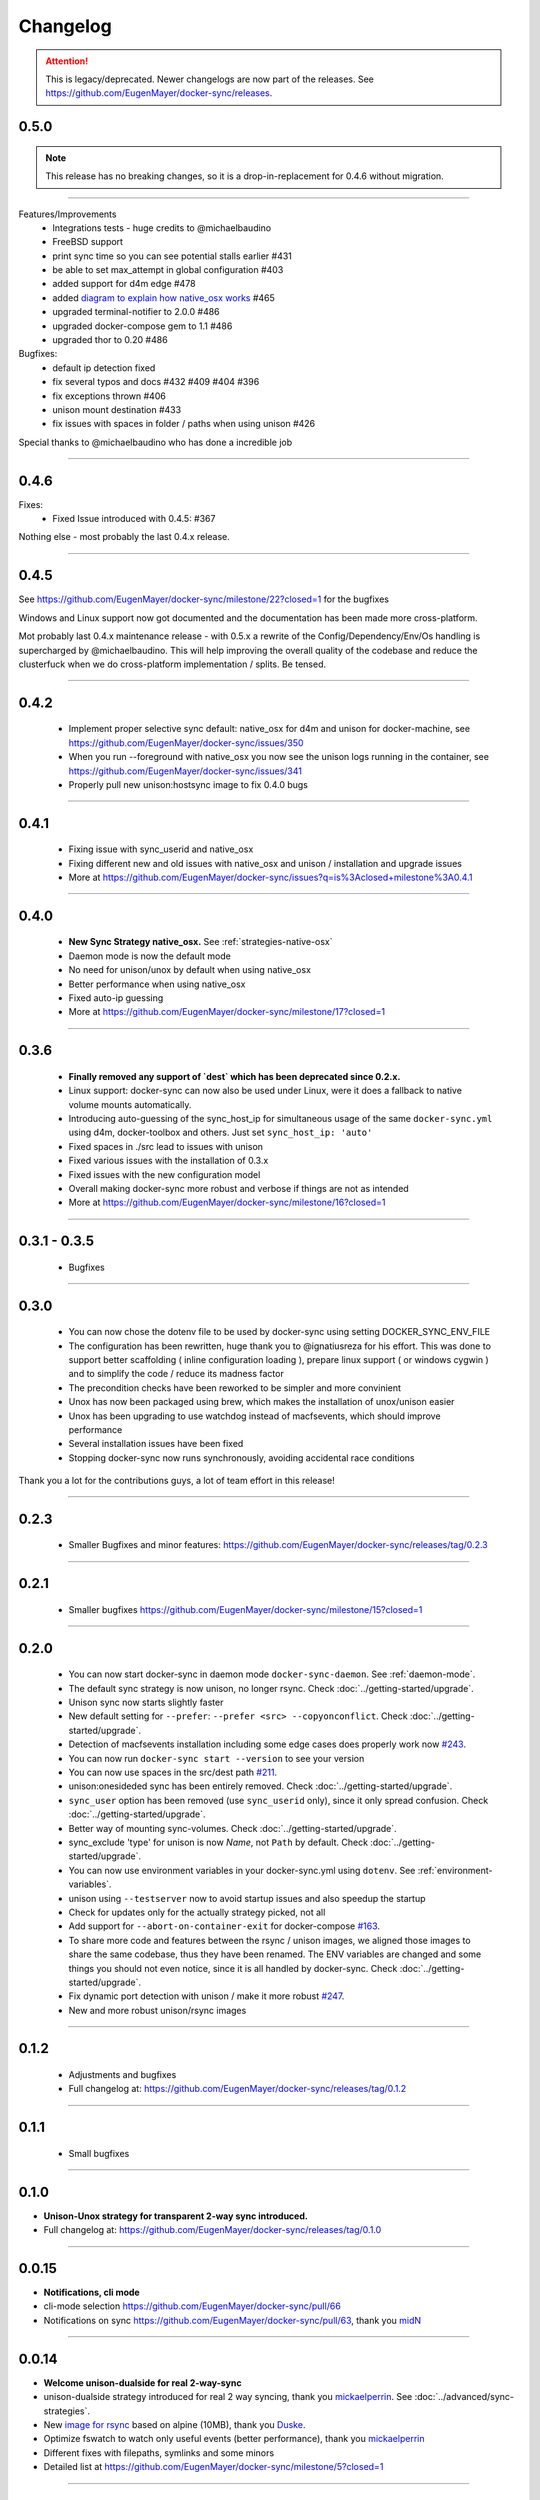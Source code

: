 Changelog
=========

.. attention::

    This is legacy/deprecated. Newer changelogs are now part of the releases. See https://github.com/EugenMayer/docker-sync/releases.

0.5.0
-----

.. note::

    This release has no breaking changes, so it is a drop-in-replacement for 0.4.6 without migration.

-----

Features/Improvements
 - Integrations tests - huge credits to @michaelbaudino
 - FreeBSD support
 - print sync time so you can see potential stalls earlier #431
 - be able to set max_attempt in global configuration #403
 - added support for d4m edge #478
 - added `diagram to explain how native_osx works`_ #465
 - upgraded terminal-notifier to 2.0.0 #486
 - upgraded docker-compose gem to 1.1 #486
 - upgraded thor to 0.20 #486

Bugfixes:
 - default ip detection fixed
 - fix several typos and docs #432 #409 #404 #396
 - fix exceptions thrown #406
 - unison mount destination #433
 - fix issues with spaces in folder / paths when using unison #426

Special thanks to @michaelbaudino who has done a incredible job

.. _diagram to explain how native_osx works: https://github.com/EugenMayer/docker-sync/blob/master/doc/native_osx.png

----

0.4.6
-----

Fixes:
 - Fixed Issue introduced with 0.4.5: #367

Nothing else - most probably the last 0.4.x release.

----

0.4.5
-----

See https://github.com/EugenMayer/docker-sync/milestone/22?closed=1 for the bugfixes

Windows and Linux support now got documented and the documentation has been made more cross-platform.

Mot probably last 0.4.x maintenance release - with 0.5.x a rewrite of the Config/Dependency/Env/Os handling is supercharged by @michaelbaudino. This will help improving the overall quality of the codebase and reduce the clusterfuck when we do cross-platform implementation / splits. Be tensed.

----

0.4.2
-----
 - Implement proper selective sync default: native_osx for d4m and unison for docker-machine, see https://github.com/EugenMayer/docker-sync/issues/350
 - When you run --foreground with native_osx you now see the unison logs running in the container, see https://github.com/EugenMayer/docker-sync/issues/341
 - Properly pull new unison:hostsync image to fix 0.4.0 bugs

----

0.4.1
-----
 - Fixing issue with sync_userid and native_osx
 - Fixing different new and old issues with native_osx and unison / installation and upgrade issues
 - More at https://github.com/EugenMayer/docker-sync/issues?q=is%3Aclosed+milestone%3A0.4.1

----

0.4.0
-----
 - **New Sync Strategy native_osx.** See :ref:`strategies-native-osx`
 - Daemon mode is now the default mode
 - No need for unison/unox by default when using native_osx
 - Better performance when using native_osx
 - Fixed auto-ip guessing
 - More at https://github.com/EugenMayer/docker-sync/milestone/17?closed=1

----

0.3.6
-----
 - **Finally removed any support of `dest` which has been deprecated since 0.2.x.**
 - Linux support: docker-sync can now also be used under Linux, were it does a fallback to native volume mounts automatically.
 - Introducing auto-guessing of the sync_host_ip for simultaneous usage of the same ``docker-sync.yml`` using d4m, docker-toolbox and others. Just set ``sync_host_ip: 'auto'``
 - Fixed spaces in ./src lead to issues with unison
 - Fixed various issues with the installation of 0.3.x
 - Fixed issues with the new configuration model
 - Overall making docker-sync more robust and verbose if things are not as intended
 - More at https://github.com/EugenMayer/docker-sync/milestone/16?closed=1

----

0.3.1 - 0.3.5
-------------
 - Bugfixes

----

0.3.0
-----
 - You can now chose the dotenv file to be used by docker-sync using setting DOCKER_SYNC_ENV_FILE
 - The configuration has been rewritten, huge thank you to @ignatiusreza for his effort. This was done to support better scaffolding ( inline configuration loading ), prepare linux support ( or windows cygwin ) and to simplify the code / reduce its madness factor
 - The precondition checks have been reworked to be simpler and more convinient
 - Unox has now been packaged using brew, which makes the installation of unox/unison easier
 - Unox has been upgrading to use watchdog instead of macfsevents, which should improve performance
 - Several installation issues have been fixed
 - Stopping docker-sync now runs synchronously, avoiding accidental race conditions

Thank you a lot for the contributions guys, a lot of team effort in this release!

----

0.2.3
-----
 - Smaller Bugfixes and minor features: https://github.com/EugenMayer/docker-sync/releases/tag/0.2.3

----

0.2.1
-----
 - Smaller bugfixes https://github.com/EugenMayer/docker-sync/milestone/15?closed=1

----

0.2.0
-----
 - You can now start docker-sync in daemon mode ``docker-sync-daemon``. See :ref:`daemon-mode`.
 - The default sync strategy is now unison, no longer rsync. Check :doc:`../getting-started/upgrade`.
 - Unison sync now starts slightly faster
 - New default setting for ``--prefer``: ``--prefer <src> --copyonconflict``. Check :doc:`../getting-started/upgrade`.
 - Detection of macfsevents installation including some edge cases does properly work now `#243`_.
 - You can now run ``docker-sync start --version`` to see your version
 - You can now use spaces in the src/dest path `#211`_.
 - unison:onesideded sync has been entirely removed. Check :doc:`../getting-started/upgrade`.
 - ``sync_user`` option has been removed (use ``sync_userid`` only), since it only spread confusion. Check :doc:`../getting-started/upgrade`.
 - Better way of mounting sync-volumes. Check :doc:`../getting-started/upgrade`.
 - sync_exclude 'type' for unison is now `Name`, not ``Path`` by default. Check :doc:`../getting-started/upgrade`.
 - You can now use environment variables in your docker-sync.yml using ``dotenv``. See :ref:`environment-variables`.
 - unison using ``--testserver`` now to avoid startup issues and also speedup the startup
 - Check for updates only for the actually strategy picked, not all
 - Add support for ``--abort-on-container-exit`` for docker-compose `#163`_.
 - To share more code and features between the rsync / unison images, we aligned those images to share the same codebase, thus they have been renamed. The ENV variables are changed and some things you should not even notice, since it is all handled by docker-sync. Check :doc:`../getting-started/upgrade`.
 - Fix dynamic port detection with unison / make it more robust `#247`_.
 - New and more robust unison/rsync images

.. _#163: https://github.com/EugenMayer/docker-sync/issues/163
.. _#211: https://github.com/EugenMayer/docker-sync/issues/211
.. _#243: https://github.com/EugenMayer/docker-sync/issues/243
.. _#247: https://github.com/EugenMayer/docker-sync/issues/247

----

0.1.2
-----
 - Adjustments and bugfixes
 - Full changelog at: https://github.com/EugenMayer/docker-sync/releases/tag/0.1.2

----

0.1.1
-----
 - Small bugfixes

----

0.1.0
-----
- **Unison-Unox strategy for transparent 2-way sync introduced.**
- Full changelog at: https://github.com/EugenMayer/docker-sync/releases/tag/0.1.0

----

0.0.15
------
- **Notifications, cli mode**
- cli-mode selection https://github.com/EugenMayer/docker-sync/pull/66
- Notifications on sync https://github.com/EugenMayer/docker-sync/pull/63, thank you midN_

.. _midN: https://github.com/midN

----

0.0.14
------
- **Welcome unison-dualside for real 2-way-sync**
- unison-dualside strategy introduced for real 2 way syncing, thank you mickaelperrin_. See :doc:`../advanced/sync-strategies`.
- New `image for rsync`_ based on alpine (10MB), thank you Duske_.
- Optimize fswatch to watch only useful events (better performance), thank you mickaelperrin_
- Different fixes with filepaths, symlinks and some minors
- Detailed list at https://github.com/EugenMayer/docker-sync/milestone/5?closed=1

.. _unison-dualside strategy: https://github.com/EugenMayer/docker-sync/wiki/8.-Strategies
.. _image for rsync: https://github.com/EugenMayer/docker-unison
.. _Duske: https://github.com/Duske

----

0.0.13
------
- **docker-compose-dev.yml make docker-compose.yml portable**
- By moving all changes initially made to your docker-compose.yml into docker-compose-dev.yml, your production docker-compose.yml stays portable `#41`_
- Fixing a bug when docker-sync / docker-sync-stack has been symlinked `#44`_ by mickaelperrin_

.. _#41: https://github.com/EugenMayer/docker-sync/issues/41
.. _#44: https://github.com/EugenMayer/docker-sync/issues/44
.. _mickaelperrin: https://github.com/mickaelperrin

----

0.0.12
-------
- **Unison slim image, docker-compose path and fswatch disabling**
- You can no configure were you docker-compose file is located at. See :doc:`../getting-started/configuration`.
- You can now disable the filewatcher using watch_strategy. See :doc:`../getting-started/configuration`.
- docker-compose gem is now part of the gem
- gem / lib was re-layouted to fit the library usage better
- tons of requires have been fixed for the script usage. See :doc:`../advanced/scripting`.
- A alpine based, slim unison image was created by onnimonni_. Thank you!
- You can now customize which unison/rsync image you want to use (experts only please!)

.. _onnimonni: https://github.com/onnimonni

----

0.0.11
------
- **docker-sync-stack is here**
- **You can now start sync and docker-compose in one go** - See :ref:`sync-stack-commands`.
- rsync image is now checked for update ability to avoid issues with outdated images

----

0.0.10
------

- Yanked, broken release

----

0.0.9
-----
- **Adresses further unison issues, minor features**
- Missing stdout pipe and wrong color, thank you @mickaelperrin
- More verbose outputs on unison runs with verbose,, thank you @mickaelperrin
- Adding update-checker to ensure, that you run the newest docker-sync

----

0.0.8
-----
- **Fix unison startup**
- Fixed issue during unison startup

----

0.0.7
-----
- ** Convenience / Bugfixes**
- **Add the possibility to map user/group on sync**
- Fixed container-re-usage issue
- Add preconditions to properly detect if fswatch, unison, docker, and others are in proper state
- Better log output
- Do no longer enforce verbose flag
- Remove colorize
- Be less verbose in normal mode
- Fixed source code mapping when using test
- Renamed test to example

----

0.0.6
-----
- **Critical issue in sync**
- Fixing critical issue where sync has been called using the old sync:sync syntax - not syncing at all

----

0.0.5
-----
- **Added unison support**
